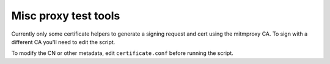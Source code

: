 =======================
 Misc proxy test tools
=======================

Currently only some certificate helpers to generate a signing request and cert
using the mitmproxy CA.  To sign with a different CA you'll need to edit the
script.

To modify the CN or other metadata, edit ``certificate.conf`` before running
the script.
